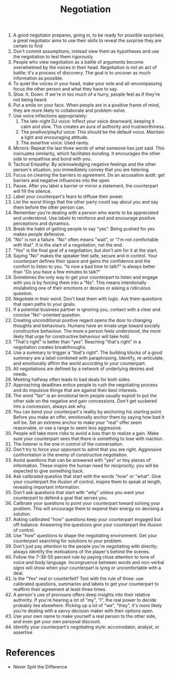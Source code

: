 :PROPERTIES:
:ID:       f7b36f1c-0cb9-494a-a6e7-4f5dacb26723
:END:
#+title: Negotiation

1. A good negotiator prepares, going in, to be ready for possible
   surprises; a great negotiator aims to use their skills to reveal
   the surprise they are certain to find
2. Don't commit assumptions; instead view them as hypotheses and use
   the negotiation to test them rigorously
3. People who view negotiation as a battle of arguments become
   overwhelmed by the voices in their head. Negotiation is not an act
   of battle; it's a process of discovery. The goal is to uncover as
   much information as possible.
4. To quiet the voices in your head, make your sole and
   all-encompassing focus the other person and what they have to say.
5. Slow. It. Down. If we're in too much of a hurry, people feel as if
   they're not being heard.
6. Put a smile on your face. When people are in a positive frame of
   mind, they are more likely to collaborate and problem-solve.
7. Use voice inflections appropriately:
   1. The late-night DJ voice: Inflect your voice downward, keeping it
      calm and slow. This creates an aura of authority and trustworthiness.
   2. The positive/playful voice: This should be the default voice.
      Maintain a light and encouraging attitude.
   3. The assertive voice: Used rarely.
8. Mirrors: Repeat the last three words of what someone has just said.
   This insinuates similarity, which facilitates bonding. It
   encourages the other side to empathise and bond with you.
9. Tactical Empathy: By acknowledging negative feelings and the other
   person's situation, you immediately convey that you are listening.
10. Focus on clearing the barriers to agreement. Do an accusation
    audit: get barriers and negative influences into the open
11. Pause. After you label a barrier or mirror a statement, the
    counterpart will fill the silence.
12. Label your counterpart's fears to diffuse their power.
13. List the worst things that the other party could say about you and
    say them before the other person can.
14. Remember you're dealing with a person who wants to be appreciated
    and understood. Use labels to reinforce and and encourage positive
    perceptions and dynamics.
15. Break the habit of getting people to say "yes". Being pushed for
    yes makes people defensive.
16. "No" is not a failure. "No" often means "wait", or "I'm not
    comfortable with that". It is the start of a negotiation, not the end.
17. "Yes" is the final goal of a negotiation, but don't aim for it at
    the start.
18. Saying "No" makes the speaker feel safe, secure and in control.
    Your counterpart defines their space and gains the confidence and
    the comfort to listen to you. "Is now a bad time to talk?" is
    always better than "Do you have a few minutes to talk?"
19. Sometimes the only way to get your counterpart to listen and
    engage with you is by forcing them into a "No". This means
    intentionally mislabeling one of their emotions or desires or
    asking a ridiculous question.
20. Negotiate in their word. Don't beat them with logic. Ask them
    questions that open paths to your goals.
21. If a potential business partner is ignoring you, contact with a
    clear and concise "No"-oriented question.
22. Creating unconditional positive regard opens the door to changing
    thoughts and behaviours. Humans have an innate urge toward
    socially constructive behaviour. The more a person feels
    understood, the more likely that urge for constructive behaviour
    will take hold.
23. "That's right" is better than "yes". Reaching "that's right" in a
    negotiation creates breakthroughs.
24. Use a summary to trigger a "that's right". The building blocks of
    a good summary are a label combined with paraphrasing. Identify,
    re-articulate, and emotionally affirm the world according to your
    counterpart.
25. All negotiations are defined by a network of underlying desires
    and needs.
26. Meeting halfway often leads to bad deals for both sides.
27. Approaching deadlines entice people to rush the negotiating
    process and do impulsive things that are against their best
    interests.
28. The word "fair" is an emotional term people usually exploit to put
    the other side on the negative and gain concessions. Don't get
    suckered into a concession, always ask why.
29. You can bend your counterpart's reality by anchoring his starting
    point. Before you make an offer, emotionally anchor them by saying
    how bad it will be. Set an extreme anchor to make your "real"
    offer seem reasonable, or use a range to seem less aggressive.
30. People will take more risks to avoid a loss than to realize a
    gain. Make sure your counterpart sees that there is something to
    lose with inaction.
31. The listener is the one in control of the conversation.
32. Don't try to force your opponent to admit that you are right.
    Aggressive confrontation is the enemy of constructive negotiation.
33. Avoid questions that can be answered with "yes" or tiny pieces of
    information. These inspire the human need for reciprocity; you
    will be expected to give something back.
34. Ask calibrated questios that start with the words "how" or "what".
    Give your counterpart the illusion of control, inspire them to
    speak at length, revealing important information.
35. Don't ask questions that start with "why" unless you want your
    counterpart to defend a goal that serves you.
36. Calibrate your questions to point your counterpart toward solving
    your problem. This will encourage them to expend their energy on
    devising a solution.
37. Asking calibrated "how" questions keep your counterpart engaged
    but off-balance. Answering the questions give your counterpart the
    illusion of control.
38. Use "how" questions to shape the negotiating environment. Get your
    counterpart searching for solutions to your problem.
39. Don't just pay attention to the people you're negotiating with
    directly; always identify the motivations of the player's behind
    the scenes.
40. Follow the 7-38-55 percent rule by paying close attention to tone
    of voice and body language. Incongruence between words and
    non-verbal signs will show when your counterpart is lying or
    uncomfortable with a deal.
41. Is the "Yes" real or counterfeit? Test with the rule of three: use
    calibrated questions, summaries and labels to get your counterpart
    to reaffirm their agreement at least three times.
42. A person's use of pronouns offers deep insights into their
    relative authority. If you're hearing a lot of "my", "I", the real
    power to decide probably lies elsewhere. Picking up a lot of "we",
    "they", it's more likely you're dealing with a savvy decision
    maker with their options open.
43. Use your own name to make yourself a real person to the other
    side, and even get your own personal discount.
44. Identify your counterpart's negotiating style: accomodator,
    analyst, or assertive

* References
- Never Split the Difference
